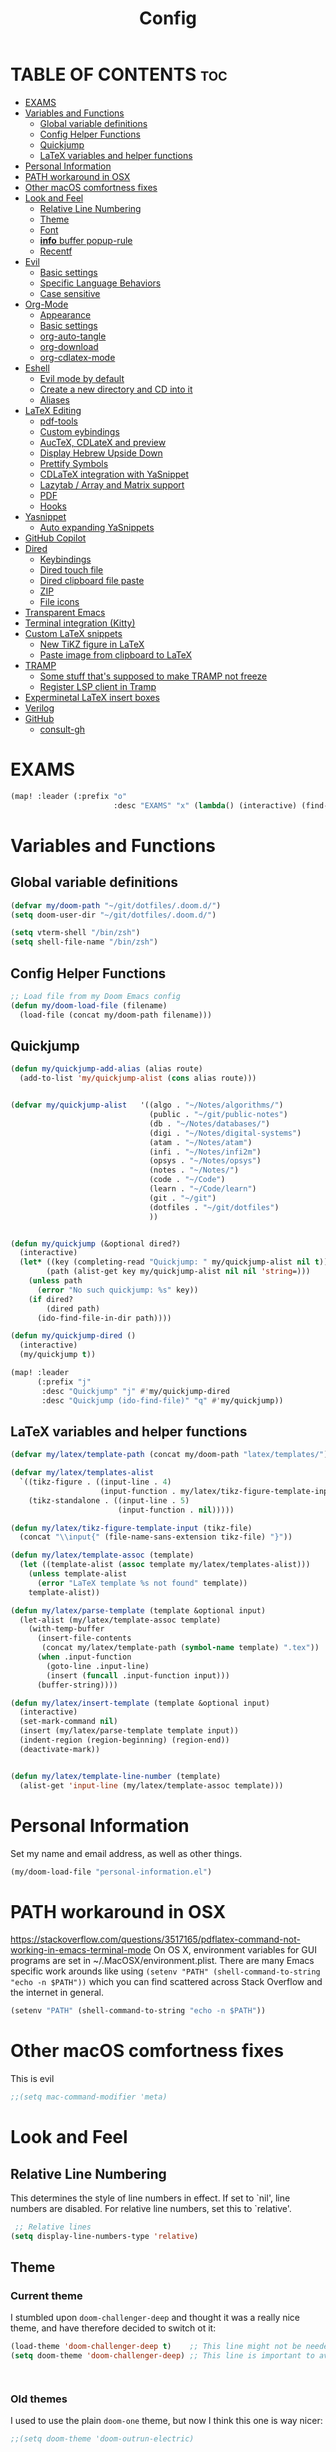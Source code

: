 #+TITLE: Config
#+DESCRIPTION: My Doom Emacs config file.
#+AUTHOR Iddodo
#+PROPERTY: header-args :tangle config.el
#+auto_tangle: t
#+OPTIONS: toc
#+OPTIONS: broken-links:t


#+begin_src emacs-lisp  :exports none
;;; config.el -*- lexical-binding: t; -*-

#+end_src

* TABLE OF CONTENTS :toc:
- [[#exams][EXAMS]]
- [[#variables-and-functions][Variables and Functions]]
  - [[#global-variable-definitions][Global variable definitions]]
  - [[#config-helper-functions][Config Helper Functions]]
  - [[#quickjump][Quickjump]]
  - [[#latex-variables-and-helper-functions][LaTeX variables and helper functions]]
- [[#personal-information][Personal Information]]
- [[#path-workaround-in-osx][PATH workaround in OSX]]
- [[#other-macos-comfortness-fixes][Other macOS comfortness fixes]]
- [[#look-and-feel][Look and Feel]]
  - [[#relative-line-numbering][Relative Line Numbering]]
  - [[#theme][Theme]]
  - [[#font][Font]]
  - [[#info-buffer-popup-rule][*info* buffer popup-rule]]
  - [[#recentf][Recentf]]
- [[#evil][Evil]]
  - [[#basic-settings][Basic settings]]
  - [[#specific-language-behaviors][Specific Language Behaviors]]
  - [[#case-sensitive][Case sensitive]]
- [[#org-mode][Org-Mode]]
  - [[#appearance][Appearance]]
  - [[#basic-settings-1][Basic settings]]
  - [[#org-auto-tangle][org-auto-tangle]]
  - [[#org-download][org-download]]
  - [[#org-cdlatex-mode][org-cdlatex-mode]]
- [[#eshell][Eshell]]
  - [[#evil-mode-by-default][Evil mode by default]]
  - [[#create-a-new-directory-and-cd-into-it][Create a new directory and CD into it]]
  - [[#aliases][Aliases]]
- [[#latex-editing][LaTeX Editing]]
  - [[#pdf-tools][pdf-tools]]
  - [[#custom-eybindings][Custom eybindings]]
  - [[#auctex-cdlatex-and-preview][AucTeX, CDLateX and preview]]
  - [[#display-hebrew-upside-down][Display Hebrew Upside Down]]
  - [[#prettify-symbols][Prettify Symbols]]
  - [[#cdlatex-integration-with-yasnippet][CDLaTeX integration with YaSnippet]]
  - [[#lazytab--array-and-matrix-support][Lazytab / Array and Matrix support]]
  - [[#pdf][PDF]]
  - [[#hooks][Hooks]]
- [[#yasnippet][Yasnippet]]
  - [[#auto-expanding-yasnippets][Auto expanding YaSnippets]]
- [[#github-copilot][GitHub Copilot]]
- [[#dired][Dired]]
  - [[#keybindings][Keybindings]]
  - [[#dired-touch-file][Dired touch file]]
  - [[#dired-clipboard-file-paste][Dired clipboard file paste]]
  - [[#zip][ZIP]]
  - [[#file-icons][File icons]]
- [[#transparent-emacs][Transparent Emacs]]
- [[#terminal-integration-kitty][Terminal integration (Kitty)]]
- [[#custom-latex-snippets][Custom LaTeX snippets]]
  - [[#new-tikz-figure-in-latex][New TiKZ figure in LaTeX]]
  - [[#paste-image-from-clipboard-to-latex][Paste image from clipboard to LaTeX]]
- [[#tramp][TRAMP]]
  - [[#some-stuff-thats-supposed-to-make-tramp-not-freeze][Some stuff that's supposed to make TRAMP not freeze]]
  - [[#register-lsp-client-in-tramp][Register LSP client in Tramp]]
- [[#experminetal-latex-insert-boxes][Experminetal LaTeX insert boxes]]
- [[#verilog][Verilog]]
- [[#github][GitHub]]
  - [[#consult-gh][consult-gh]]

* EXAMS
#+begin_src emacs-lisp :tangle yes
(map! :leader (:prefix "o"
                       :desc "EXAMS" "x" (lambda() (interactive) (find-file "~/org/exams.org") )))
#+end_src

* Variables and Functions
** Global variable definitions
#+begin_src emacs-lisp
(defvar my/doom-path "~/git/dotfiles/.doom.d/")
(setq doom-user-dir "~/git/dotfiles/.doom.d/")

(setq vterm-shell "/bin/zsh")
(setq shell-file-name "/bin/zsh")
#+end_src

** Config Helper Functions
#+begin_src emacs-lisp
;; Load file from my Doom Emacs config
(defun my/doom-load-file (filename)
  (load-file (concat my/doom-path filename)))

#+end_src

** Quickjump
#+begin_src emacs-lisp
(defun my/quickjump-add-alias (alias route)
  (add-to-list 'my/quickjump-alist (cons alias route)))


(defvar my/quickjump-alist   '((algo . "~/Notes/algorithms/")
                               (public . "~/git/public-notes")
                               (db . "~/Notes/databases/")
                               (digi . "~/Notes/digital-systems")
                               (atam . "~/Notes/atam")
                               (infi . "~/Notes/infi2m")
                               (opsys . "~/Notes/opsys")
                               (notes . "~/Notes/")
                               (code . "~/Code")
                               (learn . "~/Code/learn")
                               (git . "~/git")
                               (dotfiles . "~/git/dotfiles")
                               ))


(defun my/quickjump (&optional dired?)
  (interactive)
  (let* ((key (completing-read "Quickjump: " my/quickjump-alist nil t))
        (path (alist-get key my/quickjump-alist nil nil 'string=)))
    (unless path
      (error "No such quickjump: %s" key))
    (if dired?
        (dired path)
      (ido-find-file-in-dir path))))

(defun my/quickjump-dired ()
  (interactive)
  (my/quickjump t))

(map! :leader
      (:prefix "j"
       :desc "Quickjump" "j" #'my/quickjump-dired
       :desc "Quickjump (ido-find-file)" "q" #'my/quickjump))

#+end_src


** LaTeX variables and helper functions
#+begin_src emacs-lisp
(defvar my/latex/template-path (concat my/doom-path "latex/templates/"))

(defvar my/latex/templates-alist
  `((tikz-figure . ((input-line . 4)
                    (input-function . my/latex/tikz-figure-template-input)))
    (tikz-standalone . ((input-line . 5)
                        (input-function . nil)))))

(defun my/latex/tikz-figure-template-input (tikz-file)
  (concat "\\input{" (file-name-sans-extension tikz-file) "}"))

(defun my/latex/template-assoc (template)
  (let ((template-alist (assoc template my/latex/templates-alist)))
    (unless template-alist
      (error "LaTeX template %s not found" template))
    template-alist))

(defun my/latex/parse-template (template &optional input)
  (let-alist (my/latex/template-assoc template)
    (with-temp-buffer
      (insert-file-contents
       (concat my/latex/template-path (symbol-name template) ".tex"))
      (when .input-function
        (goto-line .input-line)
        (insert (funcall .input-function input)))
      (buffer-string))))

(defun my/latex/insert-template (template &optional input)
  (interactive)
  (set-mark-command nil)
  (insert (my/latex/parse-template template input))
  (indent-region (region-beginning) (region-end))
  (deactivate-mark))


(defun my/latex/template-line-number (template)
  (alist-get 'input-line (my/latex/template-assoc template)))

#+end_src
* Personal Information

Set my name and email address, as well as other things.

#+begin_src emacs-lisp
(my/doom-load-file "personal-information.el")
#+end_src

* PATH workaround in OSX
https://stackoverflow.com/questions/3517165/pdflatex-command-not-working-in-emacs-terminal-mode
On OS X, environment variables for GUI programs are set in ~/.MacOSX/environment.plist. There are many Emacs specific work arounds like using
=(setenv "PATH" (shell-command-to-string "echo -n $PATH"))= which you can find scattered across Stack Overflow and the internet in general.

#+begin_src emacs-lisp
(setenv "PATH" (shell-command-to-string "echo -n $PATH"))
#+end_src

* Other macOS comfortness fixes
This is evil
#+begin_src emacs-lisp
;;(setq mac-command-modifier 'meta)
#+end_src



* Look and Feel
** Relative Line Numbering
This determines the style of line numbers in effect. If set to `nil', line
 numbers are disabled. For relative line numbers, set this to `relative'.

 #+begin_src emacs-lisp
 ;; Relative lines
(setq display-line-numbers-type 'relative)
 #+end_src

** Theme
*** Current theme
I stumbled upon =doom-challenger-deep= and thought it was a really nice theme,
and have therefore decided to switch ot it:
#+begin_src emacs-lisp
(load-theme 'doom-challenger-deep t)    ;; This line might not be needed
(setq doom-theme 'doom-challenger-deep) ;; This line is important to avoig many bugs


        
#+end_src
*** Old themes
I used to use the plain =doom-one= theme, but now I think this one is way nicer:
#+begin_src emacs-lisp
;;(setq doom-theme 'doom-outrun-electric)
#+end_src

** Font
 Doom exposes five (optional) variables for controlling fonts in Doom:

 - `doom-font' -- the primary font to use
 - `doom-variable-pitch-font' -- a non-monospace font (where applicable)
 - `doom-big-font' -- used for `doom-big-font-mode'; use this for
   presentations or streaming.
 - `doom-unicode-font' -- for unicode glyphs
 - `doom-serif-font' -- for the `fixed-pitch-serif' face

 See 'C-h v doom-font' for documentation and more examples of what they
 accept. For example:

 #+begin_src emacs-lisp
(setq doom-font (font-spec :family "Menlo" :size 12.0))
 #+end_src

** *info* buffer popup-rule
Make sure it's not a popup!
#+begin_src emacs-lisp
(set-popup-rule! "^\\*info\\*$" :ignore t)
#+end_src

** Recentf
#+begin_src emacs-lisp
(setq recentf-max-menu-items 25)
(setq recentf-max-saved-items 25)
#+end_src


* Evil
** Basic settings

*** Fine Undo
I prefer using a "fine undo" because it's more precise in my opinion.

#+begin_src emacs-lisp
(use-package! evil
  :config
  (setq evil-want-fine-undo t))
#+end_src


*** No Evil in minibuffer
Not worth it!
#+begin_src emacs-lisp
(use-package! evil
  :config
  (setq evil-want-minibuffer nil))
#+end_src

*** avy-char-goto-2
#Switch evil-snipe (disabled in =packages.el=) with avy-char-goto-2.
#+begin_src emacs-lisp
(map!
 :n "s" nil
 :m "s" #'evil-avy-goto-char-2)
#+end_src

*** Keybinding to comment code
#+begin_src emacs-lisp
(map!
 :leader
    (:prefix "s"
        :desc "Comment Code" "/" #'comment-line))
#+end_src


** Specific Language Behaviors
*** Emacs LISP
Treat =-= and =_= as part of the word.
#+begin_src emacs-lisp
(modify-syntax-entry ?- "w")
(modify-syntax-entry ?_ "w")
#+end_src

** Case sensitive
#+begin_src emacs-lisp
(defun set-noic()
  "set case sensitive"
  (interactive)
  (setq evil-ex-search-case 'sensitive))
(defun set-ic()
  "set ignore case"
  (interactive)
  (setq evil-ex-search-case 'insensitive))
#+end_src


* Org-Mode
** Appearance

Replace the default asteriks for bullets.

#+begin_src emacs-lisp
;;(require 'org-bullets)
(add-hook 'org-mode-hook (lambda () (org-bullets-mode 1)))
(add-hook 'org-mode-hook #'org-fragtog-mode)
#+end_src

Make titles bigger.

#+begin_src emacs-lisp
(custom-set-faces
  '(org-level-1 ((t (:inherit outline-1 :height 1.5))))
  '(org-level-2 ((t (:inherit outline-2 :height 1.4))))
  '(org-level-3 ((t (:inherit outline-3 :height 1.3))))
  '(org-level-4 ((t (:inherit outline-4 :height 1.2))))
  '(org-level-5 ((t (:inherit outline-5 :height 1.1))))
)
#+end_src

** Basic settings
Set the org directory.
#+begin_src emacs-lisp
(setq org-directory "~/org/")
#+end_src

Allow adding habits.

#+begin_src emacs-lisp
(add-to-list 'org-modules "org-habit")
#+end_src

Turn on CDLaTeX minor mode.

#+begin_src emacs-lisp
(add-hook
'org-mode-hook #'turn-on-org-cdlatex)
#+end_src

Allow auto LaTeX previewing.
*I have currently disabled this because it messes with LaTeX LazyTab*

#+begin_src emacs-lisp
;; (add-hook 'org-mode-hook #'org-fragtog-mode)
#+end_src

Set actual image width.

#+begin_src emacs-lisp
(setq org-image-actual-width 400)
#+end_src

** org-auto-tangle
Use org-auto-tangle to automatically tangle files (a specific header needs to be added):

#+begin_src emacs-lisp
(use-package! org-auto-tangle
        :defer t
        :hook (org-mode . org-auto-tangle-mode)
        :config
        (setq org-auto-tangle-default t))

(add-hook 'org-mode-hook 'toc-org-mode)
#+end_src

** org-download

Handle easy pasting of images from clipboard and other locations

#+begin_src lisp
;; Drag-and-drop to `dired`
(use-package! org-download
  :hook (dired-mode . org-download-enable))

#+end_src

** org-cdlatex-mode
Hook proper CDLaTex functionality to org-mode.
#+begin_src emacs-lisp
(add-hook 'org-mode-hook #'org-cdlatex-mode)
#+end_src


* Eshell
** Evil mode by default
#+begin_src emacs-lisp
(add-to-list 'evil-insert-state-modes 'bm-show-mode)
#+end_src

** Create a new directory and CD into it
#+begin_src emacs-lisp
(defun eshell/newdir (dirname)
  (unless (f-directory? dirname)
    (eshell/mkdir dirname)
    (eshell/cd dirname)))
#+end_src

** Aliases
#+begin_src emacs-lisp
(add-hook 'eshell-mode-hook (lambda ()
    (eshell/alias "e" "find-file $1")
    (eshell/alias "ff" "find-file $1")
    (eshell/alias "emacs" "find-file $1")
    (eshell/alias "ee" "find-file-other-window $1")

    (eshell/alias "gd" "magit-diff-unstaged")
    (eshell/alias "gds" "magit-diff-staged")
    (eshell/alias "d" "dired $1")))
#+end_src



* LaTeX Editing

Most of these settings have been directly yanked from [[https://karthinks.com/software/latex-input-for-impatient-scholars/][this blog post]] by karthinks.
I have added several other lines to cater to my needs.
This part of my config needs to be explored more.

I am using the XeTeX engine to compile because of its Hebrew support.
#+begin_src emacs-lisp
;; Set default TeX engine to XeTeX
(setq-default TeX-engine 'xetex)

(setq TeX-PDF-mode t)
#+end_src

** pdf-tools
#+begin_src emacs-lisp
(use-package! pdf-tools
  :mode ("\\.pdf\\'" . pdf-view-mode)
  :config
  (pdf-tools-install)
  ;;(setq TeX-view-program-selection '((output-pdf "PDF Tools")))
  :hook
  (pdf-view-mode . pdf-view-themed-minor-mode))
#+end_src

Add a keybinding for toggling =pdf-view-themed-minor-mode=
#+begin_src emacs-lisp
(map! :map pdf-view-mode-map
      :leader
      :prefix ("t" . "Toggle")
      :desc "Toggle pdf-view-themed-minor-mode" "p" #'pdf-view-themed-minor-mode)
#+end_src

*** Force rebuild
#+begin_src emacs-lisp
(defun pdf-tools-force-reinstall ()
  "Install PDF-Tools in all current and future PDF buffers.

If the `pdf-info-epdfinfo-program' is not running or does not
appear to be working, attempt to rebuild it.  If this build
succeeded, continue with the activation of the package.
Otherwise fail silently, i.e. no error is signaled.

Build the program (if necessary) without asking first, if
NO-QUERY-P is non-nil.

Don't attempt to install system packages, if SKIP-DEPENDENCIES-P
is non-nil.

Do not signal an error in case the build failed, if NO-ERROR-P is
non-nil.

Attempt to install system packages (even if it is deemed
unnecessary), if FORCE-DEPENDENCIES-P is non-nil.

Note that SKIP-DEPENDENCIES-P and FORCE-DEPENDENCIES-P are
mutually exclusive.

Note further, that you can influence the installation directory
by setting `pdf-info-epdfinfo-program' to an appropriate
value (e.g. ~/bin/epdfinfo) before calling this function.

See `pdf-view-mode' and `pdf-tools-enabled-modes'."
  (interactive)
  (let ((target-directory
         (or (and (stringp pdf-info-epdfinfo-program)
                  (file-name-directory
                   pdf-info-epdfinfo-program))
             pdf-tools-directory)))
    (if (y-or-n-p "Asked to (re)build the epdfinfo program, do it now ?")
        (pdf-tools-build-server
         target-directory
         skip-dependencies-p
         force-dependencies-p
         (lambda (executable)
           (let ((msg (format
                       "Building the PDF Tools server %s"
                       (if executable "succeeded" "failed"))))
             (if (not executable)
                 (funcall (if no-error-p #'message #'error) "%s" msg)
               (message "%s" msg)
               (setq pdf-info-epdfinfo-program executable)
               (let ((pdf-info-restart-process-p t))
                 (pdf-tools-install-noverify))))))
      (message "PDF Tools not activated"))))
#+end_src

** Custom eybindings
*** Toggle RTL/LTR Mdoes

This is usually needed when editing files in Hebrew.
Might have to revisit this as I'm not 100% content with how this works.

Also sets the following keybinding:

| Keybinding | Command         | Description                 |
|------------+-----------------+-----------------------------|
| SPC-l-r    | toggle-rtl-mode | Toggles between RTL and LTR |

#+begin_src emacs-lisp
(defun toggle-rtl-mode ()
      (interactive
       (if (eq bidi-paragraph-direction 'left-to-right)
         (setq bidi-paragraph-direction 'right-to-left)
         (setq bidi-paragraph-direction 'left-to-right))))

(map! :leader
      (:prefix "l"
        :desc "Toggle LTR/RTL Mode." "r" #'toggle-rtl-mode))
#+end_src

*** Toggle prettify mode
#+begin_src emacs-lisp
(map! :leader
      (:prefix "l"
        :desc "Toggle prettify mode." "p" #'prettify-symbols-mode))
#+end_src

*** Lookup dictionary definitions
#+begin_src emacs-lisp
(map! :leader
      (:prefix "l"
        :desc "Dictionary lookup definition." "d" #'dictionary-lookup-definition))
#+end_src

** AucTeX, CDLateX and preview
#+begin_src emacs-lisp
;; AucTeX settings - almost no changes
(use-package! latex
  :ensure auctex
  :hook ((LaTeX-mode . prettify-symbols-mode))
  :bind (:map LaTeX-mode-map
         ("C-S-e" . latex-math-from-calc))
  :config
  ;; Format math as a Latex string with Calc
  (defun latex-math-from-calc ()
    "Evaluate `calc' on the contents of line at point."
    (interactive)
    (cond ((region-active-p)
           (let* ((beg (region-beginning))
                  (end (region-end))
                  (string (buffer-substring-no-properties beg end)))
             (kill-region beg end)
             (insert (calc-eval `(,string calc-language latex
                                          calc-prefer-frac t
                                          calc-angle-mode rad)))))
          (t (let ((l (thing-at-point 'line)))
               (end-of-line 1) (kill-line 0)
               (insert (calc-eval `(,l
                                    calc-language latex
                                    calc-prefer-frac t
                                    calc-angle-mode rad))))))))

(use-package! preview
  :after latex
  :hook ((LaTeX-mode . preview-larger-previews))
  :config
  (defun preview-larger-previews ()
    (setq preview-scale-function
          (lambda () (* 1.25
                   (funcall (preview-scale-from-face)))))))

;; CDLatex settings
(use-package cdlatex
  :ensure t
  :hook (LaTeX-mode . turn-on-cdlatex)
  :bind (:map cdlatex-mode-map
              ("<tab>" . cdlatex-tab)))
#+end_src

** Display Hebrew Upside Down
RTL reordering is a pain while taking notes, therefore I have decided to alter
the 'bidi-display-reordering variable to make everything completely LTR
while editing TeX files.

#+begin_src emacs-lisp
(defun flip-hebrew ()
  (setq bidi-display-reordering nil))
#+end_src

** Prettify Symbols
For added readability, I have added the following symbols:
#+begin_src emacs-lisp
(defun prettify-latex-symbols ()
  (interactive)
   "Prettify LaTex parenthesis"
   (push '("\\left[ " .  "【") prettify-symbols-alist)
   (push '(" \\right]" . "】" ) prettify-symbols-alist)
   (push '("\\left( " .  "(") prettify-symbols-alist)
   (push '(" \\right)" . ")" ) prettify-symbols-alist)
   (push '("\\left| " .  "|") prettify-symbols-alist)
   (push '(" \\right|" . "|" ) prettify-symbols-alist)

   (push '("\\left[".  "[") prettify-symbols-alist)
   (push '("\\right]" ."]" ) prettify-symbols-alist)
   (push '("\\left(".  "(") prettify-symbols-alist)
   (push '("\\right)" .")" ) prettify-symbols-alist)
   (push '("\\left|".  "|") prettify-symbols-alist)
   (push '("\\right|" ."|" ) prettify-symbols-alist)

   (push '(" \\left\( ".  "(") prettify-symbols-alist)

   (push '("\\left{ " .  "⎨") prettify-symbols-alist)
   (push '(" \\right}" . "⎬" ) prettify-symbols-alist)

   (push '("\\left{".  "⎨") prettify-symbols-alist)
   (push '("\\right}" ."⎬" ) prettify-symbols-alist)

   (push '("\\left\\{".  "⎨") prettify-symbols-alist)
   (push '("\\right\\}" ."⎬" ) prettify-symbols-alist)

   (push '("\\left< ".  "<") prettify-symbols-alist)
   (push '(" \\right>" .">" ) prettify-symbols-alist)

   (push '("\\frac{" ."{" ) prettify-symbols-alist)
   (push '("$" ."ﾟ" ) prettify-symbols-alist)
   (push '("\\Delta " ."Δ" ) prettify-symbols-alist)
   (push '("\\mathrm{d}" ."d") prettify-symbols-alist)

   (push '("\\coloneqq" ."≔") prettify-symbols-alist)

   (push '("\\mathbb{C}" ."ℂ") prettify-symbols-alist)

   (push '("\\divides" ."|") prettify-symbols-alist)

   (push '("\\sqrt" ."√") prettify-symbols-alist)

   (prettify-symbols-mode))
#+end_src

** CDLaTeX integration with YaSnippet
This supposedly takes care of CDLaTeX integration with YaSnippet:

#+begin_src emacs-lisp
;; CDLatex integration with YaSnippet: Allow cdlatex tab to work inside Yas
;; fields
(use-package! cdlatex
  :hook ((cdlatex-tab . yas-expand)
         (cdlatex-tab . cdlatex-in-yas-field))

  (use-package! yasnippet
    :bind (:map yas-keymap
           ("<tab>" . yas-next-field-or-cdlatex)
           ("TAB" . yas-next-field-or-cdlatex))
    :config
    (defun cdlatex-in-yas-field ()
      ;; Check if we're at the end of the Yas field
      (when-let* ((_ (overlayp yas--active-field-overlay))
                  (end (overlay-end yas--active-field-overlay)))
        (if (>= (point) end)
            ;; Call yas-next-field if cdlatex can't expand here
            (let ((s (thing-at-point 'sexp)))
              (unless (and s (assoc (substring-no-properties s)
                                    cdlatex-command-alist-comb))
                (yas-next-field-or-maybe-expand)
                t))
          ;; otherwise expand and jump to the correct location
          (let (cdlatex-tab-hook minp)
            (setq minp
                  (min (save-excursion (cdlatex-tab)
                                       (point))
                       (overlay-end yas--active-field-overlay)))
            (goto-char minp) t))))

    (defun yas-next-field-or-cdlatex nil
      (interactive)
      "Jump to the next Yas field correctly with cdlatex active."
      (if
          (or (bound-and-true-p cdlatex-mode)
              (bound-and-true-p org-cdlatex-mode))
          (cdlatex-tab)
        (yas-next-field-or-maybe-expand)))))
#+end_src

** Lazytab / Array and Matrix support
This snippet makes editing arrays and matrices easier using Lazytab and org-table.

#+begin_src emacs-lisp
;; Array/tabular input with org-tables and cdlatex
(use-package! org-table
  :after cdlatex
  :bind (:map orgtbl-mode-map
              ("<tab>" . lazytab-org-table-next-field-maybe)
              ("TAB" . lazytab-org-table-next-field-maybe))
  :init
  (add-hook 'cdlatex-tab-hook 'lazytab-cdlatex-or-orgtbl-next-field 90)
  ;; Tabular environments using cdlatex
  (add-to-list 'cdlatex-command-alist '("smat" "Insert smallmatrix env"
                                       "\\left( \\begin{smallmatrix} ? \\end{smallmatrix} \\right)"
                                       lazytab-position-cursor-and-edit
                                       nil nil t))
  (add-to-list 'cdlatex-command-alist '("bmat" "Insert bmatrix env"
                                       "\\begin{bmatrix} ? \\end{bmatrix}"
                                       lazytab-position-cursor-and-edit
                                       nil nil t))
  (add-to-list 'cdlatex-command-alist '("pmat" "Insert pmatrix env"
                                       "\\begin{pmatrix} ? \\end{pmatrix}"
                                       lazytab-position-cursor-and-edit
                                       nil nil t))
  (add-to-list 'cdlatex-command-alist '("tbl" "Insert table"
                                        "\\begin{table}\n\\centering ? \\caption{}\n\\end{table}\n"
                                       lazytab-position-cursor-and-edit
                                       nil t nil))
  :config
  ;; Tab handling in org tables
  (defun lazytab-position-cursor-and-edit ()
    ;; (if (search-backward "\?" (- (point) 100) t)
    ;;     (delete-char 1))
    (cdlatex-position-cursor)
    (lazytab-orgtbl-edit))

  (defun lazytab-orgtbl-edit ()
    (advice-add 'orgtbl-ctrl-c-ctrl-c :after #'lazytab-orgtbl-replace)
    (orgtbl-mode 1)
    (open-line 1)
    (insert "\n|"))

  (defun lazytab-orgtbl-replace (_)
    (interactive "P")
    (unless (org-at-table-p) (user-error "Not at a table"))
    (let* ((table (org-table-to-lisp))
           params
           (replacement-table
            (if (texmathp)
                (lazytab-orgtbl-to-amsmath table params)
              (orgtbl-to-latex table params))))
      (kill-region (org-table-begin) (org-table-end))
      (open-line 1)
      (push-mark)
      (insert replacement-table)
      (align-regexp (region-beginning) (region-end) "\\([:space:]*\\)& ")
      (orgtbl-mode -1)
      (advice-remove 'orgtbl-ctrl-c-ctrl-c #'lazytab-orgtbl-replace)))

  (defun lazytab-orgtbl-to-amsmath (table params)
    (orgtbl-to-generic
     table
     (org-combine-plists
      '(:splice t
                :lstart ""
                :lend " \\\\"
                :sep " & "
                :hline nil
                :llend "")
      params)))

  (defun lazytab-cdlatex-or-orgtbl-next-field ()
    (when (and (bound-and-true-p orgtbl-mode)
               (org-table-p)
               (looking-at "[[:space:]]*\\(?:|\\|$\\)")
               (let ((s (thing-at-point 'sexp)))
                 (not (and s (assoc s cdlatex-command-alist-comb)))))
      (call-interactively #'org-table-next-field)
      t))

  (defun lazytab-org-table-next-field-maybe ()
    (interactive)
    (if (bound-and-true-p cdlatex-mode)
        (cdlatex-tab)
      (org-table-next-field))))
#+end_src

** PDF
Open PDF files using pdf-tools.
#+begin_src emacs-lisp
(setq TeX-view-program-selection '((output-pdf "PDF Tools"))
      TeX-source-correlate-start-server t)
#+end_src

Update PDF buffers after a TeX file successfully compiles.
#+begin_src emacs-lisp
;; Update PDF buffers after successful LaTeX runs
(add-hook 'TeX-after-compilation-finished-functions
           #'TeX-revert-document-buffer)
#+end_src

** Hooks

Enable evil-tex-mode for more text objects and support (explore this):

#+begin_src emacs-lisp
(add-hook 'LaTeX-mode-hook #'evil-tex-mode)
#+end_src

Turn on prettify symbols mode.
#+begin_src emacs-lisp
;; Turn on prettify-symbols for nicer LaTeX editting
(add-hook 'LaTeX-mode-hook 'prettify-symbols-mode)
#+end_src

Hook my custom functions (custom prettify symbols and LTR text):
#+begin_src emacs-lisp
(defun my-tex-hook ()
  (flip-hebrew)
  (prettify-latex-symbols))

(add-hook 'LaTeX-mode-hook 'my-tex-hook)

(add-hook 'plain-TeX-mode-hook 'my-tex-hook)

(add-hook 'AmS-TeX-mode-hook 'my-tex-hook)

(add-hook 'ConTeXt-mode-hook 'my-tex-hook)

(add-hook 'Texinfo-mode-hook 'my-tex-hook)

(add-hook 'docTeX-mode-hook 'my-tex-hook)

#+end_src


* Yasnippet

Set YaSnippet directory.

#+begin_src emacs-lisp
(setq yas-snippet-dirs '("~/.doom.d/snippets"))
#+end_src

General 'use-package!' settings.

#+begin_src emacs-lisp
;; Yasnippet settings
;; Yasnippet settings
(use-package! yasnippet
  :ensure t
  :hook ((LaTeX-mode . yas-minor-mode)
         (post-self-insert . my/yas-try-expanding-auto-snippets))
  :config
  (use-package! warnings
    :config
    (cl-pushnew '(yasnippet backquote-change)
                warning-suppress-types
                :test 'equal))

  (setq yas-triggers-in-field t)

  ;; Function that tries to autoexpand YaSnippets
  ;; The double quoting is NOT a typo!
  (defun my/yas-try-expanding-auto-snippets ()
    (when (and (boundp 'yas-minor-mode) yas-minor-mode)
      (let ((yas-buffer-local-condition ''(require-snippet-condition . auto)))
        (yas-expand)))))
#+end_src

** Auto expanding YaSnippets

This snippet of code sets up YaSnippet autoexpanding.
#+begin_src emacs-lisp
;; Try after every insertion
(add-hook 'post-self-insert-hook #'my/yas-try-expanding-auto-snippets)
#+end_src


Not 100% sure what this does (revisit said blog post):
#+begin_src emacs-lisp
;; YaSnippet complains if we use a snippet to edit the buffer directly,
;; as we do with the above examples of wrapping symbols in \hat{}, etc. This is probably bad practice, but I haven’t had an issue yet. I suppress these warnings with

(with-eval-after-load 'warnings
  (cl-pushnew '(yasnippet backquote-change) warning-suppress-types
              :test 'equal))
#+end_src






* GitHub Copilot
#+begin_src emacs-lisp
;; accept completion from copilot and fallback to company
(use-package! copilot
  :hook (prog-mode . copilot-mode)
  :bind (:map copilot-completion-map
              ("<tab>" . 'copilot-accept-completion)
              ("TAB" . 'copilot-accept-completion)
              ("C-TAB" . 'copilot-accept-completion-by-word)
              ("C-<tab>" . 'copilot-accept-completion-by-word)))
#+end_src



* Dired
** Keybindings
:PROPERTIES:
:ID:       86fbc237-f501-4710-81a2-2451c2c7e70a
:END:

Basic keybindings, most of these are already default.
M-RET allows for basic file previewing by opening a window to the right.

#+begin_src emacs-lisp
(evil-define-key 'normal dired-mode-map
  (kbd "M-RET") 'dired-display-file
  (kbd "f") 'find-file
  ;; Ranger style keybindings
  (kbd "h") 'dired-up-directory
  (kbd "l") 'dired-find-file
  ;; Marking files
  (kbd "m") 'dired-mark
  (kbd "t") 'dired-toggle-marks
  (kbd "u") 'dired-unmark
  (kbd "C") 'dired-do-copy
  (kbd "D") 'dired-do-delete
  (kbd "J") 'dired-goto-file
  (kbd "M") 'dired-do-chmod
  (kbd "O") 'dired-do-chown
  (kbd "P") 'dired-do-print
  (kbd "R") 'dired-do-rename
  (kbd "T") 'dired-create-empty-file
  (kbd "Y") 'dired-copy-filename-as-kill
  (kbd "Z") 'dired-do-compress
  (kbd "+") 'dired-create-directory
  (kbd "-") 'dired-up-directory
  )
#+end_src


Also add leader shortcuts for the following:

| Keybinding | Command    | Description                                   |
|------------+------------+-----------------------------------------------|
| SPC d j    | dired-jump | Dired jump to current directory               |
| SPC d p    | peep-dired | Turn on peep-dired mode for previewing files. |

While using peep-dired mode, the hjkl keys can be used to navigate between file previews.

#+begin_src emacs-lisp


(map! :leader
      (:prefix ("d" . "dired")
               :desc "Open dired" "d" #'dired
               :desc "Dired jump to current" "j" #'dired-jump
               :desc "Dired go to file" "g" #'dired-goto-file)
      (:after dired
              (:map dired-mode-map
                    :desc "Peep-dired image-previews" "d p" #'peep-dired
                    :desc "Dired view file" "d v" #'dired-view-file)))

(evil-define-key 'normal peep-dired-mode-map (kbd "<SPC>") 'peep-dired-scroll-page-down
                                             (kbd "C-<SPC>") 'peep-dired-scroll-page-up
                                             (kbd "<backspace>") 'peep-dired-scroll-page-up
                                             (kbd "j") 'peep-dired-next-file
                                             (kbd "k") 'peep-dired-prev-file)
(add-hook 'peep-dired-hook 'evil-normalize-keymaps)
#+end_src

** Dired touch file
I have encountered a need for a quick keybinding to touch new files.
This is currently bound to =T= as mentioned in [[id:86fbc237-f501-4710-81a2-2451c2c7e70a][Keybindings]].
I am using the existing =dired-create-empty-file= to bind it.

** Dired clipboard file paste
TODO
** ZIP
Mostly stolen from here:
https://stackoverflow.com/questions/1431351/how-do-i-uncompress-unzip-within-emacs

*** Recognize ZIP file extension
#+begin_src emacs-lisp
(eval-after-load "dired-aux"
   '(add-to-list 'dired-compress-file-suffixes
                 '("\\.zip\\'" ".zip" "unzip")))
#+end_src

*** Bind =z= key to zip marked files
#+begin_src emacs-lisp

;; Non-evil
(eval-after-load "dired"
  '(define-key dired-mode-map "z" 'dired-zip-files))

;; Evl
(evil-define-key '(normal visual) dired-mode-map
  (kbd "z") 'dired-zip-files)

(defun dired-zip-files (zip-file)
  "Create an archive containing the marked files."
  (interactive "sEnter name of zip file: ")
  ;; create the zip file
  (let ((zip-file (if (string-match ".zip$" zip-file) zip-file (concat zip-file ".zip"))))
    (shell-command
     (concat "zip "
             zip-file
             " "
             (concat-string-list
              (mapcar
               '(lambda (filename)
                  (file-name-nondirectory filename))
               (dired-get-marked-files))))))

  (revert-buffer)

  ;; remove the mark on all the files  "*" to " "
  ;; (dired-change-marks 42 ?\040)
  ;; mark zip file
  ;; (dired-mark-files-regexp (filename-to-regexp zip-file))
  )

(defun concat-string-list (list)
   "Return a string which is a concatenation of all elements of the list separated by spaces"
    (mapconcat '(lambda (obj) (format "%s" obj)) list " "))
#+end_src

** File icons
Show file icons.

#+begin_src emacs-lisp
;; Dired file icons
(add-hook 'dired-mode-hook 'all-the-icons-dired-mode)
#+end_src


* Transparent Emacs
#+begin_src emacs-lisp
(menu-bar-mode t)
#+end_src

#+begin_src emacs-lisp
(set-frame-parameter (selected-frame) 'alpha '(85 85))
(add-to-list 'default-frame-alist '(alpha 85 85))
#+end_src

#+begin_src emacs-lisp
(add-to-list 'default-frame-alist '(ns-transparent-titlebar . t))
(add-to-list 'default-frame-alist '(ns-appearance . dark))
#+end_src

Try to remove titlebar with:
=brew tap d12frosted/emacs-plus && brew install emacs-plus@28 --with-no-titlebar=


* Terminal integration (Kitty)
Kitty integration ()
Open new Kitty terminal in CWD:

#+begin_src emacs-lisp

(defun macos/open-in-new-kitty-window ()
  (interactive)
  (dired-smart-shell-command "open -a kitty $PWD" nil nil))
#+end_src

Make =SPC+o+k= a proper keybinding for this action:
#+begin_src emacs-lisp
(map! :leader
      (:prefix "o"
        :desc "Open in new Kitty window" "k" #'macos/open-in-new-kitty-window))
#+end_src


* Custom LaTeX snippets
** New TiKZ figure in LaTeX
#+begin_src emacs-lisp
(defun latex-mode-create-tikz-figure ()
  "Create a new TiKZ figure as a standalone file, insert to current buffer and open in new buffer."
  (interactive)
  ;; Create figures directory if it doesn't exist
  (unless (file-exists-p "figures")
    (make-directory "figures"))
  (let* ((file-path (concat (read-string "Figure name: " "figures/") ".tex"))
         (file-name (file-name-nondirectory file-path)))
    ;; Check if file already exists
    (when (file-exists-p file-path)
      (let ((overwrite (y-or-n-p (concat "File " file-name " already exists. Overwrite?"))))
        (unless overwrite
          (error "File already exists."))
        ;; Delete file if overwrite is true
        (delete-file file-path)
        ;; Kill buffer if it exists
        (when (get-file-buffer file-path)
          (kill-buffer (get-file-buffer file-path)))))
    ;; Insert figure to current buffer in a new line
    (my/latex/insert-template 'tikz-figure file-path)
    ;; Open the file
    (find-file file-path))
  ;; Insert TiKZ figure template
  (my/latex/insert-template 'tikz-standalone)
  ;; Save the file
  (save-buffer)
  ;; Put cursor in line 6
  (goto-line (my/latex/template-line-number 'tikz-standalone))
  (LaTeX-indent-line)
  ;; Switch to evil insert mode
  (evil-insert 1))


(defun latex-mode-copy-tikz-figure ()
  "Copy an existing Tikz figure."
  (interactive)
  (let ((fig-list (mapcar 'file-name-sans-extension
                          (directory-files "figures/" nil (rx ".tex" eos)))))
    (unless fig-list
      (error "No figures to copy."))

    (let* ((selected-fig (completing-read "Copy figure: " fig-list))
           (selected-fig-path (concat "figures/" selected-fig ".tex"))
           (new-fig (read-string "New figure name: " selected-fig))
           (new-fig-path (concat "figures/" new-fig ".tex")))

      (when (file-exists-p new-fig-path)
        (unless (y-or-n-p (concat "Figure " new-fig " already exists. Overwrite?"))
          (error "Figure already exists."))
        (delete-file new-fig-path))

      (copy-file selected-fig-path new-fig-path)
      (my/latex/insert-template 'tikz-figure (concat "figures/" new-fig))
      (find-file new-fig-path))))

(defun latex-mode-insert-existing-figure ()
  "Insert some existing figure."
  (interactive)
  (let ((fig-list (mapcar 'file-name-sans-extension
                          (directory-files "figures/" nil (rx ".tex" eos)))))
    (unless fig-list
      (error "No figures in \"figures/\" folder."))

  (let* ((selected-fig (completing-read "Figure: " fig-list)))

      (my/latex/insert-template 'tikz-figure (concat "figures/" selected-fig)))))

;; Map to keybinding SPC-i-t in Doom Emacs
(map! :map LaTeX-mode-map
      :leader
      (:prefix "i"
       :desc "Create TiKZ figure" "t" #'latex-mode-create-tikz-figure
       :desc "Copy TiKZ figure" "T" #'latex-mode-copy-tikz-figure
       :desc "Insert existing TiKZ figure" "f" #'latex-mode-insert-existing-figure))
#+end_src

** Paste image from clipboard to LaTeX
#+begin_src emacs-lisp

(defun latex-mode-insert-clipboard-image ()
  "Paste image from clipboard to Latex, add support for later renaming."
  (interactive)
  ;; Create asset folder if it doesn't exist
  (unless (file-exists-p "assets")
    (make-directory "assets"))
  ;; Remember current image name in case user wants to rename it
  (let ((current-image-name (concat "assets/" (make-temp-name "image-") ".png")))
    ;; Paste image from clipboard to file
    (shell-command (concat "pngpaste " current-image-name))
    ;; Insert image to LaTeX buffer
    (insert (concat "\\includegraphics{" current-image-name "}"))))


(defun latex-mode-rename-includegraphics-file ()
  "Rename image file of a general includegraphics command at point (where cursor currently is)."
  (interactive)
  (beginning-of-line)
  (let ((end-of-line (line-end-position)))
    (when (re-search-forward "\\\\includegraphics{\\(.*?\\)}" end-of-line t)
      ;; Edit file name sans extension, then put the extension back
      ;; otherwise the extension will be lost
      ;; Also, delete the old file name from the read-string and only keep its path
      (let* ((current-image-name (match-string 1))
             (new-image-name-no-extension
              (read-string "New image name: "(file-name-directory current-image-name)))
             (new-image-name (concat new-image-name-no-extension "." (file-name-extension current-image-name))))
        (rename-file current-image-name new-image-name)
        (replace-match new-image-name nil nil nil 1)))))

(map! :map LaTeX-mode-map
      :leader
      (:prefix "i"
       :desc "Insert image from clipboard" "p" #'latex-mode-insert-clipboard-image
       :desc "Rename last inserted image" "r" #'latex-mode-rename-includegraphics-file))
#+end_src



* TRAMP
** Some stuff that's supposed to make TRAMP not freeze
Not sure what any of this means as of yet.

Will have to look into this.

#+begin_src emacs-lisp
(use-package! tramp
  :config
  (setq tramp-inline-compress-start-size 1000)
  (setq tramp-copy-size-limit 10000)
  (setq vc-handled-backends '(Git))
  (setq tramp-verbose 1)
  (setq tramp-default-method "scp")
  (setq tramp-use-ssh-controlmaster-options nil)
  (setq projectile--mode-line "Projectile")
  (setq tramp-verbose 1)

  (setq remote-file-name-inhibit-cache nil)
  (setq vc-ignore-dir-regexp
        (format "%s\\|%s"
                vc-ignore-dir-regexp
                tramp-file-name-regexp))
  (setq tramp-verbose 1))
#+end_src


** TODO Register LSP client in Tramp
#+begin_src emacs-lisp
(use-package! tramp
  :init
  (lsp-register-client
   (make-lsp-client :new-connection (lsp-tramp-connection "clangd-10")
                    :major-modes '(c-mode c++-mode)
                    :remote? t
                    :server-id 'clangd-remote)))
#+end_src



* Experminetal LaTeX insert boxes


#+begin_src emacs-lisp

(define-minor-mode my/quick-latex-minor-mode
  "Minor mode for having a quick, temporary LaTeX buffer."
  :init-value nil)

(defvar my/quick-latex-minor-mode-map (make-sparse-keymap)
  "The keymap for my/quick-latex-minor-mode.")

(add-to-list 'minor-mode-map-alist (cons 'my/quick-latex-minor-mode
                                         my/quick-latex-minor-mode-map))

(defun my/latex-buffer (&optional split?)
  "Create a new buffer solely for quick LaTeX editing"
  (interactive)
  (let ((latex-buffer (generate-new-buffer "*temporary-latex*"))
        (src-buffer (current-buffer)))

    (if split? (split-window (selected-window) nil 'above))

    (with-current-buffer latex-buffer
        (LaTeX-mode)
        (my/quick-latex-minor-mode)
        (insert "$$")
        (backward-char 1)
        (evil-insert-state)
        (setq-local latex-src-buffer src-buffer
                    latex-src-split? split?)
        (switch-to-buffer latex-buffer))))



(define-key my/quick-latex-minor-mode-map (kbd "C-c C-c")
(lambda ()
    (interactive)
    (let ((latex-input (buffer-string)))
    (if latex-src-split? (delete-window))
    ;;(kill-buffer)
    ;;(message latex-src-split?)
    (switch-to-buffer latex-src-buffer)
    (insert latex-input))))

#+end_src


* Verilog
#+begin_src emacs-lisp
(use-package verilog-mode
  :defer t
  :config
  (require 'lsp)
  (lsp-register-client
   (make-lsp-client :new-connection (lsp-stdio-connection '("svls"))
   :major-modes '(verilog-mode)
   :priority -1
   ))
  :hook (verilog-mode . (lambda()
      (lsp)
      (flycheck-mode t)
      (add-to-list 'lsp-language-id-configuration '(verilog-mode . "verilog")))))
#+end_src

* GitHub
** consult-gh
Add proper GitHub support to Emacs.

#+begin_src emacs-lisp
(use-package consult-gh
  ;;:straight (consult-gh :type git :host github :repo "armindarvish/consult-gh")
  :config
  ;;add your main GitHub account (replace "armindarvish" with your user or org)
  (add-to-list 'consult-gh-default-orgs-list "armindarvish")

  ;;use "gh org list" to get a list of all your organizations and adds them to default list
  (setq consult-gh-default-orgs-list (append consult-gh-default-orgs-list (remove "" (split-string (consult-gh--command-to-string "org" "list") "\n"))))

  ;; set the default folder for cloning repositories, By default Consult-GH will confirm this before cloning
  (setq consult-gh-default-clone-directory "~/git/"))
#+end_src
